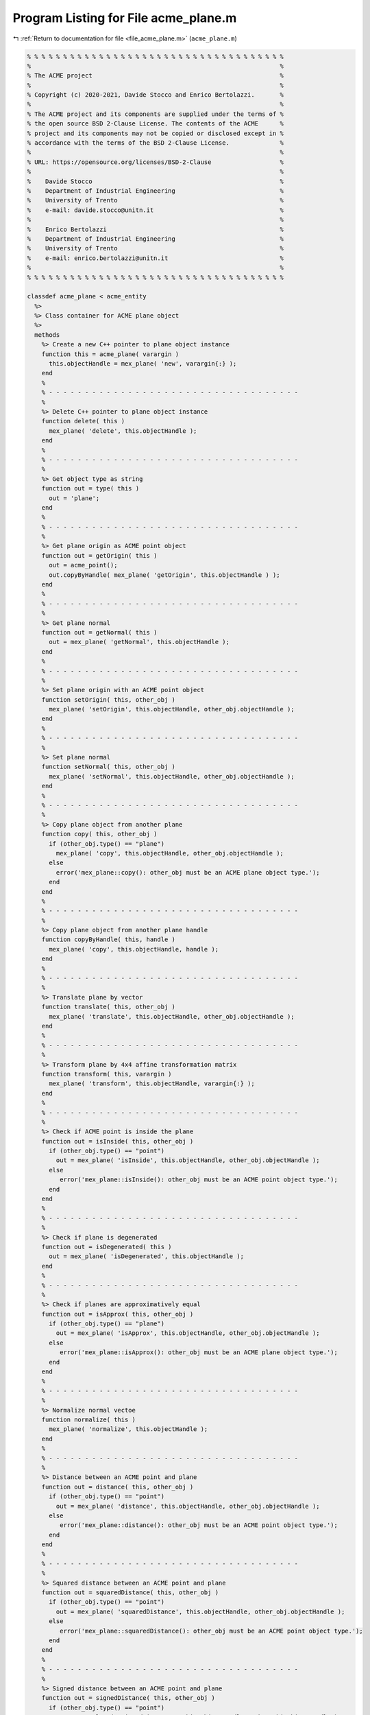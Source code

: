 
.. _program_listing_file_acme_plane.m:

Program Listing for File acme_plane.m
=====================================

|exhale_lsh| :ref:`Return to documentation for file <file_acme_plane.m>` (``acme_plane.m``)

.. |exhale_lsh| unicode:: U+021B0 .. UPWARDS ARROW WITH TIP LEFTWARDS

.. code-block:: MATLAB

   % % % % % % % % % % % % % % % % % % % % % % % % % % % % % % % % % % % %
   %                                                                     %
   % The ACME project                                                    %
   %                                                                     %
   % Copyright (c) 2020-2021, Davide Stocco and Enrico Bertolazzi.       %
   %                                                                     %
   % The ACME project and its components are supplied under the terms of %
   % the open source BSD 2-Clause License. The contents of the ACME      %
   % project and its components may not be copied or disclosed except in %
   % accordance with the terms of the BSD 2-Clause License.              %
   %                                                                     %
   % URL: https://opensource.org/licenses/BSD-2-Clause                   %
   %                                                                     %
   %    Davide Stocco                                                    %
   %    Department of Industrial Engineering                             %
   %    University of Trento                                             %
   %    e-mail: davide.stocco@unitn.it                                   %
   %                                                                     %
   %    Enrico Bertolazzi                                                %
   %    Department of Industrial Engineering                             %
   %    University of Trento                                             %
   %    e-mail: enrico.bertolazzi@unitn.it                               %
   %                                                                     %
   % % % % % % % % % % % % % % % % % % % % % % % % % % % % % % % % % % % %
   
   classdef acme_plane < acme_entity
     %>
     %> Class container for ACME plane object
     %>
     methods
       %> Create a new C++ pointer to plane object instance
       function this = acme_plane( varargin )
         this.objectHandle = mex_plane( 'new', varargin{:} );
       end
       %
       % - - - - - - - - - - - - - - - - - - - - - - - - - - - - - - - - - - -
       %
       %> Delete C++ pointer to plane object instance
       function delete( this )
         mex_plane( 'delete', this.objectHandle );
       end
       %
       % - - - - - - - - - - - - - - - - - - - - - - - - - - - - - - - - - - -
       %
       %> Get object type as string
       function out = type( this )
         out = 'plane';
       end
       %
       % - - - - - - - - - - - - - - - - - - - - - - - - - - - - - - - - - - -
       %
       %> Get plane origin as ACME point object
       function out = getOrigin( this )
         out = acme_point();
         out.copyByHandle( mex_plane( 'getOrigin', this.objectHandle ) );
       end
       %
       % - - - - - - - - - - - - - - - - - - - - - - - - - - - - - - - - - - -
       %
       %> Get plane normal
       function out = getNormal( this )
         out = mex_plane( 'getNormal', this.objectHandle );
       end
       %
       % - - - - - - - - - - - - - - - - - - - - - - - - - - - - - - - - - - -
       %
       %> Set plane origin with an ACME point object
       function setOrigin( this, other_obj )
         mex_plane( 'setOrigin', this.objectHandle, other_obj.objectHandle );
       end
       %
       % - - - - - - - - - - - - - - - - - - - - - - - - - - - - - - - - - - -
       %
       %> Set plane normal
       function setNormal( this, other_obj )
         mex_plane( 'setNormal', this.objectHandle, other_obj.objectHandle );
       end
       %
       % - - - - - - - - - - - - - - - - - - - - - - - - - - - - - - - - - - -
       %
       %> Copy plane object from another plane
       function copy( this, other_obj )
         if (other_obj.type() == "plane")
           mex_plane( 'copy', this.objectHandle, other_obj.objectHandle );
         else
           error('mex_plane::copy(): other_obj must be an ACME plane object type.');
         end
       end
       %
       % - - - - - - - - - - - - - - - - - - - - - - - - - - - - - - - - - - -
       %
       %> Copy plane object from another plane handle
       function copyByHandle( this, handle )
         mex_plane( 'copy', this.objectHandle, handle );
       end
       %
       % - - - - - - - - - - - - - - - - - - - - - - - - - - - - - - - - - - -
       %
       %> Translate plane by vector
       function translate( this, other_obj )
         mex_plane( 'translate', this.objectHandle, other_obj.objectHandle );
       end
       %
       % - - - - - - - - - - - - - - - - - - - - - - - - - - - - - - - - - - -
       %
       %> Transform plane by 4x4 affine transformation matrix
       function transform( this, varargin )
         mex_plane( 'transform', this.objectHandle, varargin{:} );
       end
       %
       % - - - - - - - - - - - - - - - - - - - - - - - - - - - - - - - - - - -
       %
       %> Check if ACME point is inside the plane 
       function out = isInside( this, other_obj )
         if (other_obj.type() == "point")
           out = mex_plane( 'isInside', this.objectHandle, other_obj.objectHandle );
         else
            error('mex_plane::isInside(): other_obj must be an ACME point object type.');
         end
       end
       %
       % - - - - - - - - - - - - - - - - - - - - - - - - - - - - - - - - - - -
       %
       %> Check if plane is degenerated
       function out = isDegenerated( this )
         out = mex_plane( 'isDegenerated', this.objectHandle );
       end
       %
       % - - - - - - - - - - - - - - - - - - - - - - - - - - - - - - - - - - -
       %
       %> Check if planes are approximatively equal
       function out = isApprox( this, other_obj )
         if (other_obj.type() == "plane") 
           out = mex_plane( 'isApprox', this.objectHandle, other_obj.objectHandle );
         else
            error('mex_plane::isApprox(): other_obj must be an ACME plane object type.');
         end
       end
       %
       % - - - - - - - - - - - - - - - - - - - - - - - - - - - - - - - - - - -
       %
       %> Normalize normal vectoe
       function normalize( this )
         mex_plane( 'normalize', this.objectHandle );
       end
       %
       % - - - - - - - - - - - - - - - - - - - - - - - - - - - - - - - - - - -
       %
       %> Distance between an ACME point and plane
       function out = distance( this, other_obj )
         if (other_obj.type() == "point") 
           out = mex_plane( 'distance', this.objectHandle, other_obj.objectHandle );
         else
            error('mex_plane::distance(): other_obj must be an ACME point object type.');
         end
       end
       %
       % - - - - - - - - - - - - - - - - - - - - - - - - - - - - - - - - - - -
       %
       %> Squared distance between an ACME point and plane
       function out = squaredDistance( this, other_obj )
         if (other_obj.type() == "point") 
           out = mex_plane( 'squaredDistance', this.objectHandle, other_obj.objectHandle );
         else
            error('mex_plane::squaredDistance(): other_obj must be an ACME point object type.');
         end
       end
       %
       % - - - - - - - - - - - - - - - - - - - - - - - - - - - - - - - - - - -
       %
       %> Signed distance between an ACME point and plane
       function out = signedDistance( this, other_obj )
         if (other_obj.type() == "point") 
           out = mex_plane( 'signedDistance', this.objectHandle, other_obj.objectHandle );
         else
            error('mex_plane::signedDistance(): other_obj must be an ACME point object type.');
         end
       end
       %
       % - - - - - - - - - - - - - - - - - - - - - - - - - - - - - - - - - - -
       %
       %> Transform plane to normalized vector
       function out = toNormalizedVector( this )
         out = mex_plane( 'toNormalizedVector', this.objectHandle );
       end
       %
       % - - - - - - - - - - - - - - - - - - - - - - - - - - - - - - - - - - -
       %
       %> Swap plane vertices
       function reverse( this )
         mex_plane( 'reverse', this.objectHandle );
       end
       %
       % - - - - - - - - - - - - - - - - - - - - - - - - - - - - - - - - - - -
       %
       %> Check if plane is parallel to an ACME object
       function out = isParallel( this, other_obj )
         out = mex_plane( 'isParallel', this.objectHandle, other_obj.objectHandle, other_obj.type() );
       end
       %
       % - - - - - - - - - - - - - - - - - - - - - - - - - - - - - - - - - - -
       %
       %> Check if plane is orthogonal to an ACME object
       function out = isOrthogonal( this, other_obj )
         out = mex_plane( 'isOrthogonal', this.objectHandle, other_obj.objectHandle, other_obj.type() );
       end
       %
       % - - - - - - - - - - - - - - - - - - - - - - - - - - - - - - - - - - -
       %
       %> Check if plane is colplanear to an ACME object
       function out = isColplanear( this, other_obj )
         out = mex_plane( 'isColplanear', this.objectHandle, other_obj.objectHandle, other_obj.type() );
       end
       %
       % - - - - - - - - - - - - - - - - - - - - - - - - - - - - - - - - - - -
       %
       %> Check if plane is coplanar to an ACME object 
       function out = isCoplanar( this, other_obj )
         out = mex_plane( 'isCoplanar', this.objectHandle, other_obj.objectHandle, other_obj.type() );
       end
       %
       % - - - - - - - - - - - - - - - - - - - - - - - - - - - - - - - - - - -
       %
       %> Intersect plane with an ACME object
       function out = intersection( this, other_obj )
         [handle, type] = mex_plane( 'intersection', this.objectHandle, other_obj.objectHandle, other_obj.type() );
         out = eval( strcat( 'acme_', type, '()' ) );
         out.copyByHandle( handle );
       end
       %
       % - - - - - - - - - - - - - - - - - - - - - - - - - - - - - - - - - - -
       %
       %> Display object data
       function disp( this )
         disp( [this.getOrigin().get(), this.getNormal()] );
       end
       %
       % - - - - - - - - - - - - - - - - - - - - - - - - - - - - - - - - - - -
       %
       %> Plot plane object
       function plot( this, figure_name, color )
         figure_name;
         hold on;
         origin = this.getOrigin().get();
         normal = this.getNormal();
         % Find two orthonormal vectors orthogonal to plane normal
         w = null(normal');
         limit = 4;
         [P,Q] = meshgrid(-limit:2*limit:limit);
         X = origin(1) + w(1,1)*P + w(1,2)*Q;
         Y = origin(2) + w(2,1)*P + w(2,2)*Q;
         Z = origin(3) + w(3,1)*P + w(3,2)*Q;
         s = surf( X, Y, Z, 'FaceAlpha', 0.5);
         s.FaceColor = color;
         s.EdgeColor = 'none';
         hold off;
       end
     end
   end
